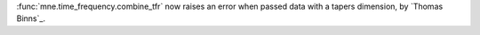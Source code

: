 :func:`mne.time_frequency.combine_tfr` now raises an error when passed data with a tapers dimension, by `Thomas Binns`_.